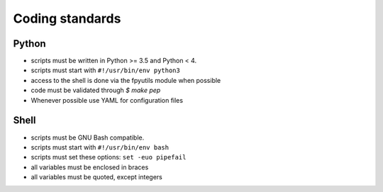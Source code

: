 Coding standards
================

Python
------

- scripts must be written in Python >= 3.5 and Python < 4.
- scripts must start with ``#!/usr/bin/env python3``
- access to the shell is done via the fpyutils module when possible
- code must be validated through `$ make pep`
- Whenever possible use YAML for configuration files

Shell
-----

- scripts must be GNU Bash compatible.
- scripts must start with ``#!/usr/bin/env bash``
- scripts must set these options: ``set -euo pipefail``
- all variables must be enclosed in braces
- all variables must be quoted, except integers


